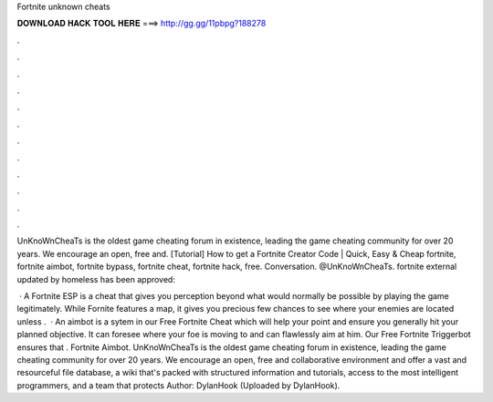 Fortnite unknown cheats



𝐃𝐎𝐖𝐍𝐋𝐎𝐀𝐃 𝐇𝐀𝐂𝐊 𝐓𝐎𝐎𝐋 𝐇𝐄𝐑𝐄 ===> http://gg.gg/11pbpg?188278



.



.



.



.



.



.



.



.



.



.



.



.

UnKnoWnCheaTs is the oldest game cheating forum in existence, leading the game cheating community for over 20 years. We encourage an open, free and. [Tutorial] How to get a Fortnite Creator Code | Quick, Easy & Cheap fortnite, fortnite aimbot, fortnite bypass, fortnite cheat, fortnite hack, free. Conversation.  @UnKnoWnCheaTs. fortnite external updated by homeless has been approved: 

 · A Fortnite ESP is a cheat that gives you perception beyond what would normally be possible by playing the game legitimately. While Fornite features a map, it gives you precious few chances to see where your enemies are located unless .  · An aimbot is a sytem in our Free Fortnite Cheat which will help your point and ensure you generally hit your planned objective. It can foresee where your foe is moving to and can flawlessly aim at him. Our Free Fortnite Triggerbot ensures that . Fortnite Aimbot. UnKnoWnCheaTs is the oldest game cheating forum in existence, leading the game cheating community for over 20 years. We encourage an open, free and collaborative environment and offer a vast and resourceful file database, a wiki that's packed with structured information and tutorials, access to the most intelligent programmers, and a team that protects Author: DylanHook (Uploaded by DylanHook).
